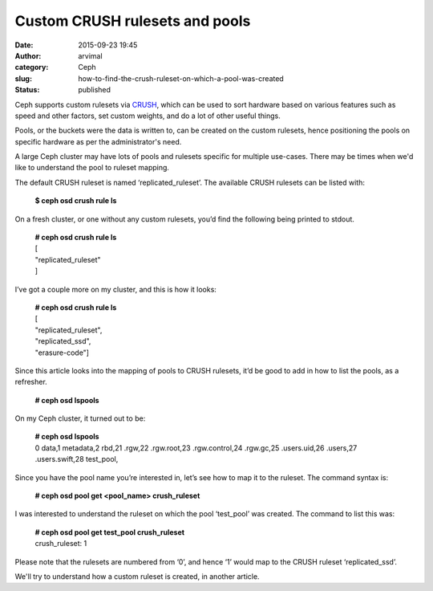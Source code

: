 Custom CRUSH rulesets and pools
###############################
:date: 2015-09-23 19:45
:author: arvimal
:category: Ceph
:slug: how-to-find-the-crush-ruleset-on-which-a-pool-was-created
:status: published

Ceph supports custom rulesets via `CRUSH <http://ceph.com/papers/weil-crush-sc06.pdf>`__, which can be used to sort hardware based on various features such as speed and other factors, set custom weights, and do a lot of other useful things.

Pools, or the buckets were the data is written to, can be created on the custom rulesets, hence positioning the pools on specific hardware as per the administrator's need.

A large Ceph cluster may have lots of pools and rulesets specific for multiple use-cases. There may be times when we'd like to understand the pool to ruleset mapping.

The default CRUSH ruleset is named ‘replicated_ruleset’. The available CRUSH rulesets can be listed with:

   **$ ceph osd crush rule ls**

On a fresh cluster, or one without any custom rulesets, you’d find the following being printed to stdout.

   | **# ceph osd crush rule ls**
   | [
   | "replicated_ruleset"
   | ]

I’ve got a couple more on my cluster, and this is how it looks:

   | **# ceph osd crush rule ls**
   | [
   | "replicated_ruleset",
   | "replicated_ssd",
   | "erasure-code"]

Since this article looks into the mapping of pools to CRUSH rulesets, it’d be good to add in how to list the pools, as a refresher.

   **# ceph osd lspools**

On my Ceph cluster, it turned out to be:

   | **# ceph osd lspools**
   | 0 data,1 metadata,2 rbd,21 .rgw,22 .rgw.root,23 .rgw.control,24 .rgw.gc,25 .users.uid,26 .users,27 .users.swift,28 test_pool,

Since you have the pool name you’re interested in, let’s see how to map it to the ruleset. The command syntax is:

   **# ceph osd pool get <pool_name> crush_ruleset**

I was interested to understand the ruleset on which the pool ‘test_pool’ was created. The command to list this was:

   | **# ceph osd pool get test_pool crush_ruleset**
   | crush_ruleset: 1

Please note that the rulesets are numbered from ‘0’, and hence ‘1’ would map to the CRUSH ruleset ‘replicated_ssd’.

We'll try to understand how a custom ruleset is created, in another article.

